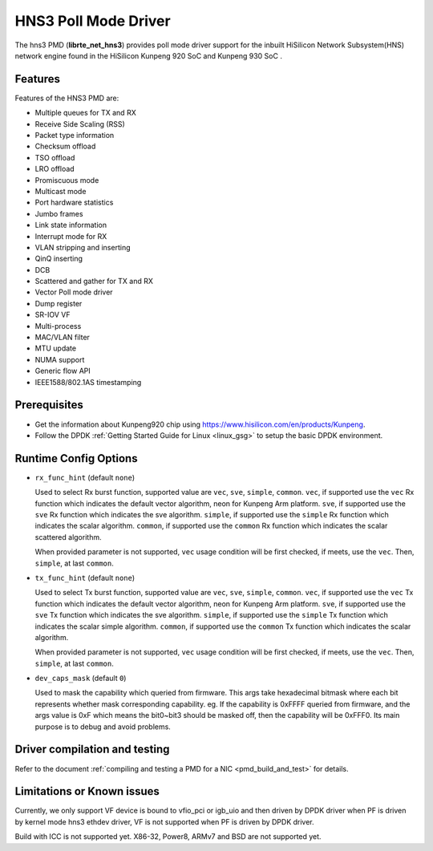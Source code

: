 ..  SPDX-License-Identifier: BSD-3-Clause
    Copyright(c) 2018-2019 HiSilicon Limited.

HNS3 Poll Mode Driver
===============================

The hns3 PMD (**librte_net_hns3**) provides poll mode driver support
for the inbuilt HiSilicon Network Subsystem(HNS) network engine
found in the HiSilicon Kunpeng 920 SoC and Kunpeng 930 SoC .

Features
--------

Features of the HNS3 PMD are:

- Multiple queues for TX and RX
- Receive Side Scaling (RSS)
- Packet type information
- Checksum offload
- TSO offload
- LRO offload
- Promiscuous mode
- Multicast mode
- Port hardware statistics
- Jumbo frames
- Link state information
- Interrupt mode for RX
- VLAN stripping and inserting
- QinQ inserting
- DCB
- Scattered and gather for TX and RX
- Vector Poll mode driver
- Dump register
- SR-IOV VF
- Multi-process
- MAC/VLAN filter
- MTU update
- NUMA support
- Generic flow API
- IEEE1588/802.1AS timestamping

Prerequisites
-------------
- Get the information about Kunpeng920 chip using
  `<https://www.hisilicon.com/en/products/Kunpeng>`_.

- Follow the DPDK :ref:`Getting Started Guide for Linux <linux_gsg>` to setup the basic DPDK environment.


Runtime Config Options
----------------------

- ``rx_func_hint`` (default ``none``)

  Used to select Rx burst function, supported value are ``vec``, ``sve``,
  ``simple``, ``common``.
  ``vec``, if supported use the ``vec`` Rx function which indicates the
  default vector algorithm, neon for Kunpeng Arm platform.
  ``sve``, if supported use the ``sve`` Rx function which indicates the
  sve algorithm.
  ``simple``, if supported use the ``simple`` Rx function which indicates
  the scalar algorithm.
  ``common``, if supported use the ``common`` Rx function which indicates
  the scalar scattered algorithm.

  When provided parameter is not supported, ``vec`` usage condition will
  be first checked, if meets, use the ``vec``. Then, ``simple``, at last
  ``common``.

- ``tx_func_hint`` (default ``none``)

  Used to select Tx burst function, supported value are ``vec``, ``sve``,
  ``simple``, ``common``.
  ``vec``, if supported use the ``vec`` Tx function which indicates the
  default vector algorithm, neon for Kunpeng Arm platform.
  ``sve``, if supported use the ``sve`` Tx function which indicates the
  sve algorithm.
  ``simple``, if supported use the ``simple`` Tx function which indicates
  the scalar simple algorithm.
  ``common``, if supported use the ``common`` Tx function which indicates
  the scalar algorithm.

  When provided parameter is not supported, ``vec`` usage condition will
  be first checked, if meets, use the ``vec``. Then, ``simple``, at last
  ``common``.

- ``dev_caps_mask`` (default ``0``)

  Used to mask the capability which queried from firmware.
  This args take hexadecimal bitmask where each bit represents whether mask
  corresponding capability. eg. If the capability is 0xFFFF queried from
  firmware, and the args value is 0xF which means the bit0~bit3 should be
  masked off, then the capability will be 0xFFF0.
  Its main purpose is to debug and avoid problems.

Driver compilation and testing
------------------------------

Refer to the document :ref:`compiling and testing a PMD for a NIC <pmd_build_and_test>`
for details.

Limitations or Known issues
---------------------------
Currently, we only support VF device is bound to vfio_pci or
igb_uio and then driven by DPDK driver when PF is driven by
kernel mode hns3 ethdev driver, VF is not supported when PF
is driven by DPDK driver.

Build with ICC is not supported yet.
X86-32, Power8, ARMv7 and BSD are not supported yet.
